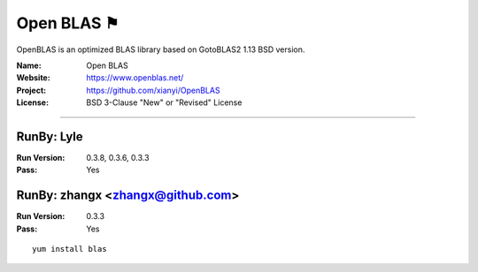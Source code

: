 ##########################
Open BLAS ⚑
##########################

OpenBLAS is an optimized BLAS library based on GotoBLAS2 1.13 BSD version.

:Name: Open BLAS
:Website: https://www.openblas.net/
:Project: https://github.com/xianyi/OpenBLAS
:License: BSD 3-Clause "New" or "Revised" License

-----------------------------------------------------------------------

.. We like to keep the above content stable. edit before thinking. You are free to add your run log below

RunBy: Lyle
====================================

:Run Version: 0.3.8, 0.3.6, 0.3.3
:Pass: Yes

RunBy: zhangx <zhangx@github.com>
====================================

:Run Version: 0.3.3
:Pass: Yes

::

    yum install blas

